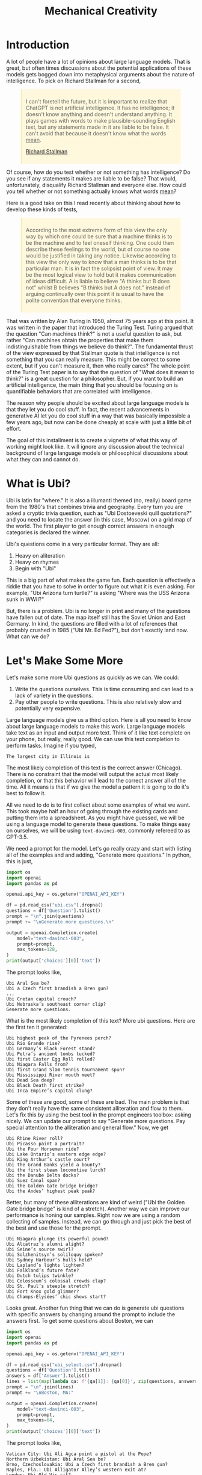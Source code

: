 #+TITLE: Mechanical Creativity
#+OPTIONS: toc:nil author:nil timestamp:nil 

#+BEGIN_EXPORT html
<style>

blockquote {
    margin-bottom: 10px;
    padding: 10px;
    background-color: #FFF8DC;
    border-left: 2px solid #ffeb8e;
    border-left-color: rgb(255, 228, 102);
    display: block;
    margin-block-start: 1em;
    margin-block-end: 1em;
    margin-inline-start: 40px;
    margin-inline-end: 40px;
}
</style>
#+END_EXPORT

* Introduction
A lot of people have a lot of opinions about large language models. That is
great, but often times discussions about the potential applications of these
models gets bogged down into metaphysical arguments about the nature of
intelligence. To pick on Richard Stallman for a second,
#+BEGIN_QUOTE
I can't foretell the future, but it is important to realize that ChatGPT is not
artificial intelligence. It has no intelligence; it doesn't know anything and
doesn't understand anything. It plays games with words to make
plausible-sounding English text, but any statements made in it are liable to be
false. It can't avoid that because it doesn't know what the words _mean_.

[[https://www.reddit.com/r/linux/comments/122gmm9/richard_stallmans_thoughts_on_chatgpt_artificial/][Richard Stallman]]
#+END_QUOTE
Of course, how do you test whether or not something has intelligence? Do you see if any
statements it makes are liable to be false? That would, unfortunately,
disqualify Richard Stallman and everyone else. How could you tell whether or not
something actually knows what words _mean_? 

Here is a good take on this I read recently about thinking about how to develop
these kinds of tests,
#+BEGIN_QUOTE
According to the most extreme form of this view the only way by which one could
be sure that a machine thinks is to be the machine and to feel oneself
thinking. One could then describe these feelings to the world, but of course no
one would be justified in taking any notice. Likewise according to this view the
only way to know that a man thinks is to be that particular man. It is in fact
the solipsist point of view. It may be the most logical view to hold but it
makes communication of ideas difficult. A is liable to believe "A thinks but B
does not" whilst B believes "B thinks but A does not." instead of arguing
continually over this point it is usual to have the polite convention that
everyone thinks.
#+END_QUOTE
That was written by Alan Turing in 1950, almost 75 years ago at this point. It
was written in the paper that introduced the Turing Test. Turing argued that the
question "Can machines think?" is not a useful question to ask, but rather "Can
machines obtain the properties that make them indistinguishable from things we
believe do think?". The fundamental thrust of the view expressed by that
Stallman quote is that intelligence is not something that you can really
measure. This might be correct to some extent, but if you can't measure it, then
who really cares? The whole point of the Turing Test paper is to say that the
question of "What does it mean to think?" is a great question for a
philosopher. But, if you want to build an artificial intelligence, the main
thing that you should be focusing on is quantifiable behaviors that are
correlated with intelligence.

The reason why people should be excited about large language models is that they
let you do cool stuff. In fact, the recent advancements in generative AI let you
do cool stuff in a way that was basically impossible a few years ago, but now
can be done cheaply at scale with just a little bit of effort.

The goal of this installment is to create a vignette of what this way of working
might look like. It will ignore any discussion about the technical background of
large language models or philosophical discussions about what they can and
cannot do. 

* What is Ubi?

Ubi is latin for "where." It is also a illumanti themed (no, really) board game
from the 1980's that combines trivia and geography. Every turn you are asked a
cryptic trivia question, such as "Ubi Dostoeveski quill quotations?" and you
need to locate the answer (in this case, Moscow) on a grid map of the world. The
first player to get enough correct answers in enough categories is declared the
winner.

Ubi's questions come in a very particular format. They are all:
1. Heavy on aliteration
2. Heavy on rhymes
3. Begin with "Ubi"

This is a big part of what makes the game fun. Each question is effectively a
riddle that you have to solve in order to figure out what it is even asking. For
example, "Ubi Arizona turn turtle?" is asking "Where was the USS Arizona sunk in
WWII?"

But, there is a problem. Ubi is no longer in print and many of the
questions have fallen out of date. The map itself still has the Soviet Union and
East Germany. In kind, the questions are filled with a lot of references that
probably crushed in 1985 ("Ubi Mr. Ed Fed?"), but don't exactly land now. What
can we do?

* Let's Make Some More 

Let's make some more Ubi questions as quickly as we can. We could:
1. Write the questions ourselves. This is time consuming and can lead to a lack
   of variety in the questions.
2. Pay other people to write questions. This is also relatively slow and
   potentially very expensive. 

Large language models give us a third option. Here is all you need to know
about large language models to make this work. Large language models take text
as an input and output more text. Think of it like text complete on your phone,
but really, really good. We can use this text completion to perform
tasks. Imagine if you typed,
#+BEGIN_SRC
The largest city in Illinois is
#+END_SRC
The most likely completion of this text is the correct answer (Chicago). There
is no constraint that the model will output the actual most likely completion,
or that this behavior will lead to the correct answer all of the time. All it
means is that if we give the model a pattern it is going to do it's best to
follow it.
   
All we need to do is to first collect about some examples of what we want. This
took maybe half an hour of going through the existing cards and putting them
into a spreadsheet. As you might have guessed, we will be using a language model
to generate these questions. To make things easy on ourselves, we will be using
=text-davinci-003=, commonly refereed to as GPT-3.5.

We need a prompt for the model. Let's go really crazy and start with listing all
of the examples and and adding, "Generate more questions." In python, this
is just,

#+BEGIN_SRC python
import os
import openai
import pandas as pd

openai.api_key = os.getenv("OPENAI_API_KEY")

df = pd.read_csv("ubi.csv").dropna()
questions = df['Question'].tolist()
prompt = "\n".join(questions)
prompt += "\nGenerate more questions.\n"

output = openai.Completion.create(
    model="text-davinci-003",
    prompt=prompt,
    max_tokens=128,
)
print(output['choices'][0]['text'])
#+END_SRC
The prompt looks like,
#+BEGIN_SRC
Ubi Aral Sea be?
Ubi a Czech first brandish a Bren gun?
...
Ubi Cretan capital crouch?
Ubi Nebraska’s southeast corner clip?
Generate more questions.
#+END_SRC
What is the most likely completion of this text? More ubi questions. Here are
the first ten it generated:
#+BEGIN_SRC
Ubi highest peak of the Pyrenees perch?
Ubi Rio Grande rise?
Ubi Germany’s Black Forest stand?
Ubi Petra’s ancient tombs tucked?
Ubi first Easter Egg Roll rolled?
Ubi Niagara Falls from?
Ubi first Grand Slam tennis tournament spun?
Ubi Mississippi River mouth meet?
Ubi Dead Sea deep?
Ubi Black Death first strike?
Ubi Inca Empire’s capital clung?
#+END_SRC

Some of these are good, some of these are bad. The main problem is that they
don't really have the same consistent alliteration and flow to them. Let's fix
this by using the best tool in the prompt engineers toolbox: asking nicely. We
can update our prompt to say "Generate more questions. Pay special attention to
the alliteration and general flow." Now, we get

#+BEGIN_SRC
Ubi Rhine River roll?
Ubi Picasso paint a portrait?
Ubi the Four Horsemen ride?
Ubi Lake Ontario’s eastern edge edge?
Ubi King Arthur’s castle court?
Ubi the Grand Banks yield a bounty?
Ubi the first steam locomotive lurch?
Ubi the Danube Delta docks?
Ubi Suez Canal span?
Ubi the Golden Gate bridge bridge?
Ubi the Andes’ highest peak peak?
#+END_SRC

Better, but many of these alliterations are kind of weird ("Ubi the Golden Gate
bridge bridge" is kind of a stretch). Another way we can improve our performance
is honing our samples. Right now we are using a random collecting of
samples. Instead, we can go through and just pick the best of the best and use
those for the prompt. 

#+BEGIN_SRC
Ubi Niagara plunge its powerful pound?
Ubi Alcatraz’s alumni alight?
Ubi Seine’s source swirl?
Ubi Solzhenitsyn’s soliloquy spoken?
Ubi Sydney Harbour’s hulls held?
Ubi Lapland’s lights lighten?
Ubi Falkland’s future fate?
Ubi Dutch tulips twinkle?
Ubi Colosseum’s colossal crowds clap?
Ubi St. Paul’s steeple stretch?
Ubi Fort Knox gold glimmer?
Ubi Champs-Élysées’ chic shows start?
#+END_SRC

Looks great. Another fun thing that we can do is generate ubi questions with
specific answers by changing around the prompt to include the answers first. To
get some questions about Boston, we can
#+BEGIN_SRC python
import os
import openai
import pandas as pd

openai.api_key = os.getenv("OPENAI_API_KEY")

df = pd.read_csv("ubi_select.csv").dropna()
questions = df['Question'].tolist()
answers = df['Answer'].tolist()
lines = list(map(lambda qa: f'{qa[1]}: {qa[0]}', zip(questions, answers)))
prompt = "\n".join(lines)
prompt += "\nBoston, MA:"

output = openai.Completion.create(
    model="text-davinci-003",
    prompt=prompt,
    max_tokens=64,
)
print(output['choices'][0]['text'])
#+END_SRC
The prompt looks like,
#+BEGIN_SRC
Vatican City: Ubi Ali Agca point a pistol at the Pope?
Northern Uzbekistan: Ubi Aral Sea be?
Brno, Czechoslovakia: Ubi a Czech first brandish a Bren gun?
Naples, Fla.: Ubi Alligator Alley’s western exit at?
London: Ubi Old Vic sit?
Calais, France: Ubi Florence Chadwick challenge the Channel?
Salt Lake City: Ubi Brigham Young set a city?
Paris: Ubi opera had the Phantom found?
The Atlantic Ocean: Ubi Amazon River deliver?
Paris: Ubi Tour de France final furlong found?
Blenheim Palace, England: Ubi whereabouts of Winnie’s Blenheim birthplace?
Boston, MA:
#+END_SRC
What's the most likely completion of this text? A question about Boston. The
model generates:
#+BEGIN_SRC
Ubi Tea Party’s flotilla float?
Ubi Celtics cinch championships?
Ubi Bay State’s capital bustle?
Ubi Paul Revere's ride spied?
#+END_SRC
Just being able to generate a question is only so useful, we also need
answers. Let's make a prompt that forces the model to think "step-by-step"
through the answering process. First, we want to translate the question out of
the ubi format into natural language, then we want to know its answer. We can
just create three samples of doing this by hand and use this as then prompt,
#+BEGIN_SRC
Question: Ubi subway titled Tube?
Translation: Where do they call the subway the "Tube?"
Answer: London

Question: WWII’s first bomb boom?
Translation: Where was the first engagment in WWII?
Answer: Puck, Poland

Question: Gerry Faust get the oust?
Translation: Where was the college football coach Gerry Faust famously fired from?
Answer: South Bend, Ind.

#+END_SRC
Now, if we prompt the model with a one of its own generated questions,
#+BEGIN_SRC
Question: Ubi D-Day's dawns' deadly drama?
#+END_SRC
We get,
#+BEGIN_SRC
Translation: Where did the D-Day landings take place?
Answer: Normandy, France
#+END_SRC
Which is correct.

However, if we want to generate a lot of new questions, we don't want to have to
go through each one and check. Unfortunately, when language models just generate
text unchecked they are in fact liable to make mistakes. Getting an ubi question
"wrong" because the answer on the card is wrong is, as you can imagine, a very
frustrating experience.  

Let's see if we can ground the model by teaching it to use a search engine. We
can use the langchain bing search api to query the web and return some basic
info. For example, if we run:
#+BEGIN_SRC python
import os
import openai
from langchain.utilities import BingSearchAPIWrapper

os.environ["BING_SUBSCRIPTION_KEY"] = os.getenv("BING_SUBSCRIPTION_KEY")
os.environ["BING_SEARCH_URL"] = "https://api.bing.microsoft.com/v7.0/search"
openai.api_key = os.getenv("OPENAI_API_KEY")

question = "Where do they call the subway the \"Tube?\""
search = BingSearchAPIWrapper()
print(search.results(question, 5))
#+END_SRC
We will get an output that looks like,
#+BEGIN_SRC
"[{'snippet': 'The first metro was opened in London and later most of it was soon built underground (under the city), so it was then <b>called</b> THE UNDERGROUND, even to this day. But in general, in the UK we usually <b>call</b> it THE TUBE, because it mostly goes (or went) inside a tunnel, a tube.', 'title': 'Underground / Subway / Metro / Tube - Multimedia-English', 'link': 'https://multimedia-english.com/grammar/underground-subway-metro-tube-59'}, {'snippet': '“Tube” is only used for underground trains in London. The official name is the “Underground”. The first underground railways, the Metropolitan Railway, and the District and Metropolitan Railway, were built to the normal British loading gauge, so the coaches were the normal size for Britain.', 'title': 'Why do British people call an underground train or subway a &#39;tube&#39;?', 'link': 'https://www.quora.com/Why-do-British-people-call-an-underground-train-or-subway-a-tube'}, {'snippet': 'While stations seem to be busier than ever, London Underground trains have been running below our feet for 156 years now. And for most of its continually evolving history the network has been known simply as &quot;the Tube&quot;. It first came about almost 30 years after the first tracks were laid and tunnels dug. But <b>do</b> you know why?', 'title': 'Why the London Underground is commonly called the Tube', 'link': 'https://www.mylondon.news/news/west-london-news/why-london-underground-called-tube-14976587'}, {'snippet': '<b>Subway</b> is the main American term, but I&#39;ve actually heard a handful of people say metro. In New York we usually actually just <b>call</b> it the train. Tube and underground are British as far as I know. I&#39;m not sure about metro; I know it&#39;s used in some other parts of Europe (France, Russia, etc) but I don&#39;t know how common it in England specifically.', 'title': 'Metro, subway, tube or underground? : r/EnglishLearning - reddit', 'link': 'https://www.reddit.com/r/EnglishLearning/comments/e1sfj1/metro_subway_tube_or_underground/'}]"
#+END_SRC
What we would like to do is find the relevant text from the snippets that answer
our question, and return the link as a citation. We can do this manually for the
same set of three questions as before,
#+BEGIN_SRC
Question: Where do they call the subway "Tube?"
Web Results: "[{'snippet': 'The first metro was opened in London and later most of it was soon built underground (under the city), so it was then <b>called</b> THE UNDERGROUND, even to this day. But in general, in the UK we usually <b>call</b> it THE TUBE, because it mostly goes (or went) inside a tunnel, a tube.', 'title': 'Underground / Subway / Metro / Tube - Multimedia-English', 'link': 'https://multimedia-english.com/grammar/underground-subway-metro-tube-59'}, {'snippet': '“Tube” is only used for underground trains in London. The official name is the “Underground”. The first underground railways, the Metropolitan Railway, and the District and Metropolitan Railway, were built to the normal British loading gauge, so the coaches were the normal size for Britain.', 'title': 'Why do British people call an underground train or subway a &#39;tube&#39;?', 'link': 'https://www.quora.com/Why-do-British-people-call-an-underground-train-or-subway-a-tube'}, {'snippet': 'While stations seem to be busier than ever, London Underground trains have been running below our feet for 156 years now. And for most of its continually evolving history the network has been known simply as &quot;the Tube&quot;. It first came about almost 30 years after the first tracks were laid and tunnels dug. But <b>do</b> you know why?', 'title': 'Why the London Underground is commonly called the Tube', 'link': 'https://www.mylondon.news/news/west-london-news/why-london-underground-called-tube-14976587'}, {'snippet': '<b>Subway</b> is the main American term, but I&#39;ve actually heard a handful of people say metro. In New York we usually actually just <b>call</b> it the train. Tube and underground are British as far as I know. I&#39;m not sure about metro; I know it&#39;s used in some other parts of Europe (France, Russia, etc) but I don&#39;t know how common it in England specifically.', 'title': 'Metro, subway, tube or underground? : r/EnglishLearning - reddit', 'link': 'https://www.reddit.com/r/EnglishLearning/comments/e1sfj1/metro_subway_tube_or_underground/'}]"
Relevant Snippet: “Tube” is only used for underground trains in London.
Relevant Link: https://www.quora.com/Why-do-British-people-call-an-underground-train-or-subway-a-tube
Answer: London

Question: Where was the first engagment in WWII?
Web Results: "[{'snippet': 'USS Lexington explodes during the Battle of the Coral Sea. A formation of Spitfires shortly before World <b>War II</b>. This is a list of military engagements of World <b>War II</b> encompassing land, naval, and air engagements as well as campaigns, operations, defensive lines and sieges.', 'title': 'List of military engagements of World War II - Wikipedia', 'link': 'https://en.wikipedia.org/wiki/List_of_military_engagements_of_World_War_II'}, {'snippet': 'The attack on the United States gunboat USS Panay on 12 December 1937 by Japanese forces in China (usually referred to as the Panay incident) could be considered as the <b>first</b> hostile American action during World <b>War II</b>.', 'title': 'First American engagement in World War II - Military Wiki', 'link': 'https://military-history.fandom.com/wiki/First_American_engagement_in_World_War_II'}, {'snippet': 'Scholars have identified various events as being the <b>first</b> <b>engagement</b> of neutralUnited Statesin World War IIbefore the attack on Pearl Harbor. They disagree on which events led to formal entry of the United States into the conflict. Contents 1Attacks on Americans 2Attacks by the U.S. military 2.1Germany 2.2Japan 3See also 4References', 'title': 'First engagement of neutral United States in World War II before the ...', 'link': 'https://en.wikipedia.org/wiki/First_American_engagement_in_World_War_II'}, {'snippet': 'With Adolf Hitler leading a German invasion of Poland in 1939, World <b>War II</b> was launched, a deadly global conflict waged across Europe and the Pacific until 1945. Bloody battles raged between the...', 'title': 'World War II Battles: Timeline - HISTORY', 'link': 'https://www.history.com/topics/world-war-ii/world-war-ii-battles-timeline'}]"
Relevant Snippet: With Adolf Hitler leading a German invasion of Poland in 1939, World <b>War II</b> was launched 
Relevant Link: https://www.history.com/topics/world-war-ii/world-war-ii-battles-timeline
Answer: Poland

Question: Where was the college football coach Gerry Faust famously fired from?
Web Results: "[{'snippet': 'In 1986, <b>Faust</b> was hired by the University of Akron after the school <b>fired</b> head <b>coach</b> Jim Dennison. Dennison, who is the Akron career wins leader for <b>football</b>, was forced out by university president, William Muse and athletic director, Dave Adams.', 'title': 'Gerry Faust - Wikipedia', 'link': 'https://en.wikipedia.org/wiki/Gerry_Faust'}, {'snippet': '<b>Faust</b>, <b>famously</b> plucked from Cincinnati Moeller High School to <b>coach</b> Notre Dame in the early 1980s, went 43-53-3 from 1986-1994. Like Arth, Owens was a local product, and a high school...', 'title': 'The Akron Zips have fired all their head coaches since 1995. Here&#39;s who ...', 'link': 'https://news.yahoo.com/akron-zips-fired-head-coaches-174645101.html'}, {'snippet': 'CINCINNATI -- In 1960, <b>Gerry</b> <b>Faust</b> pulled a <b>football</b> team out of thin air.. With donated equipment, Archbishop Moeller High School&#39;s first <b>football</b> team -- a reserve squad -- went 4-4. By 1962 ...', 'title': 'From the Vault: Gerry Faust takes Notre Dame job - WCPO', 'link': 'https://www.wcpo.com/news/our-community/from-the-vault/from-the-vault-gerry-faust-puts-moeller-football-on-the-map-leaves-for-notre-dame-after-state-game'}, {'snippet': 'Around 1 p.m. Saturday when a white Moeller transportation van rolled into the private facility along the Little Miami River, <b>Gerry</b> <b>Faust</b> was given a hero&#39;s welcome. He turned 86 on Friday and...', 'title': 'Moeller&#39;s finest honor former football coach Gerry Faust for his birthday', 'link': 'https://www.cincinnati.com/story/sports/high-school/high-school-sports/2021/05/22/moellers-finest-honor-former-football-coach-gerry-faust-his-birthday/5201457001/'}]"
Relevant Snippet: None
Relevant Link: None
Answer: Not listed
#+END_SRC

It's important to note that for the last question, the web search didn't give
use the correct answer. In this case, we would like the model to simply decline
to answer. 

Now, we can automate this process by simply using the above as another prompt to
the model. By then adding, "Question: Where did the D-Day landings take place?"
and the web search results, we can have the model answer and cite it's sources
itself.

#+BEGIN_SRC python
import os
import openai
from langchain.utilities import BingSearchAPIWrapper

os.environ["BING_SUBSCRIPTION_KEY"] = os.getenv("BING_SUBSCRIPTION_KEY")
os.environ["BING_SEARCH_URL"] = "https://api.bing.microsoft.com/v7.0/search"

openai.api_key = os.getenv("OPENAI_API_KEY")

prompt = open("verify.txt", "r").read()

question = "Where did the D-Day landings take place?"
search = BingSearchAPIWrapper()
results = str(search.results(question, 5))

prompt = prompt + f"Question: {question}\nWeb Results: {results}\n"

output = openai.Completion.create(
    model="text-davinci-003",
    prompt=prompt,
    max_tokens=128,
)
print(output['choices'][0]['text'])
#+END_SRC
This will output something like:
#+BEGIN_SRC
Relevant Snippet: The Normandy landings were the landing operations and associated airborne operations on Tuesday, 6 June 1944 of the Allied invasion of Normandy in Operation Overlord during World War II.
Relevant Link: https://en.wikipedia.org/wiki/Normandy_landings
Answer: Normandy, France
#+END_SRC

Now we can generate ubi questions at scale by following a human-in-the-loop algorithm:
1. Generate questions
2. Generate explanations for those questions
3. Generate citations for those explanations
4. Verify everything checks out

We now have a recipe for generating a bunch of sourced ubi questions. We can
even connect all of these components into a single script to generate questions
on the fly. We can then just keep generating questions over and over and over,
and curate the best ones we find. Here are some AI-generated questions:

#+BEGIN_EXPORT html
<style>
.container {
  display: flex;
  flex-direction: column;
  align-items: center;
  justify-content: center;
  height: 100vh;
}

.card {
  width: 50%;
  border: 2px solid black;
  border-radius: 10px;
  padding: 20px;
  box-sizing: border-box;
  position: relative;
}

.question-container {
  width: 600px;
  margin: auto;
  padding: 20px;
  border: 1px solid #ccc;
  box-shadow: 0px 2px 5px #ccc;
  text-align: center;
}

.question {
  margin-bottom: 20px;
  font-size: 20px;
  font-weight: bold;
}

.answer {
  display: none;
  margin-top: 20px;
  font-size: 16px;
}

.source {
  font-size: 14px;
  color: blue;
  margin-left: 10px;
}

.button-container {
  display: flex;
  justify-content: center;
  margin-top: 20px;
}

.next-button {
  display: block;
  margin-top: 20px;
  padding: 10px 20px;
  font-size: 16px;
  font-weight: bold;
  background-color: #4CAF50;
  color: white;
  border: none;
  border-radius: 5px;
  cursor: pointer;
  margin: 0;
}

.back-button {
  display: block;
  margin-top: 20px;
  padding: 10px 20px;
  font-size: 16px;
  font-weight: bold;
  background-color: #4CAF50;
  color: white;
  border: none;
  border-radius: 5px;
  cursor: pointer;
  margin: 0;
}

.next-button:hover {
  background-color: #3e8e41;
}

.back-button:hover {
  background-color: #3e8e41;
}

</style>

<script type="text/javascript">

var currentQuestionIndex = -1;
var qaPairs = [
["Ubi Niagara Falls’ fabled froth flow?", "Ontario, Canada and New York, USA", "https://www.usatoday.com/story/travel/2022/08/25/where-niagara-falls-and-what-city-located-in/10216701002/"],
["Ubi Mont Blanc’s massive massif mount?", "The Alps", "https://en.wikipedia.org/wiki/Mont_Blanc_massif"],
["Ubi Roosevelt’s Rough Riders rally round?", "San Juan Hill, Cuba", "https://www.history.com/news/buffalo-soldiers-spanish-american-war-san-juan-hill-rough-riders"]
];


function showNextQuestion() {

  currentQuestionIndex++;

  if (currentQuestionIndex >= qaPairs.length) {
    currentQuestionIndex = 0;
  }

  var questionContainer = document.getElementById("question-container");
  var question = questionContainer.querySelector(".question");
  var answer = questionContainer.querySelector(".answer");
  var source = questionContainer.querySelector(".source");

  question.textContent = qaPairs[currentQuestionIndex][0];
  answer.textContent = qaPairs[currentQuestionIndex][1];
  source.href = qaPairs[currentQuestionIndex][2];

  answer.style.display = "none";
  source.style.display = "none";
}

function showLastQuestion() {
  currentQuestionIndex--;

  if (currentQuestionIndex < 0) {
    currentQuestionIndex = qaPairs.length - 1;
  }

  var questionContainer = document.getElementById("question-container");
  var question = questionContainer.querySelector(".question");
  var answer = questionContainer.querySelector(".answer");
  var source = questionContainer.querySelector(".source");

  question.textContent = qaPairs[currentQuestionIndex][0];
  answer.textContent = qaPairs[currentQuestionIndex][1];
  source.href = qaPairs[currentQuestionIndex][2];


  answer.style.display = "none";
  source.style.display = "none";
}

function toggleAnswer() {
  var answer = document.getElementById("answer");
  var source = document.getElementById("source");

  if (answer.style.display === "none") {
    answer.style.display = "block";
    source.style.display = "block";
  } else {
    answer.style.display = "none";
    source.style.display = "none";
  }
}
</script>
<div id="question-container" class="question-container">
  <p class="question">Question 1</p>
  <p class="answer" id="answer"></p>
  <a class="source" id="source" href="" target="_blank"></a>
  <button onclick="toggleAnswer()">Show Answer</button>
</div>

<div id="button-container" class="button-container">
<button id="back-button" class="back-button" onclick="showLastQuestion()">Back</button>
<button id="next-button" class="next-button" onclick="showNextQuestion()">Next</button>
</div>

<script type="text/javascript">
showNextQuestion();
</script>

#+END_EXPORT

